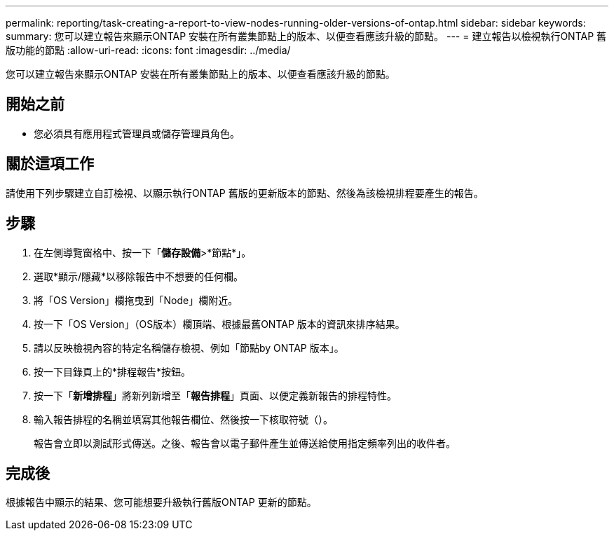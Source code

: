 ---
permalink: reporting/task-creating-a-report-to-view-nodes-running-older-versions-of-ontap.html 
sidebar: sidebar 
keywords:  
summary: 您可以建立報告來顯示ONTAP 安裝在所有叢集節點上的版本、以便查看應該升級的節點。 
---
= 建立報告以檢視執行ONTAP 舊版功能的節點
:allow-uri-read: 
:icons: font
:imagesdir: ../media/


[role="lead"]
您可以建立報告來顯示ONTAP 安裝在所有叢集節點上的版本、以便查看應該升級的節點。



== 開始之前

* 您必須具有應用程式管理員或儲存管理員角色。




== 關於這項工作

請使用下列步驟建立自訂檢視、以顯示執行ONTAP 舊版的更新版本的節點、然後為該檢視排程要產生的報告。



== 步驟

. 在左側導覽窗格中、按一下「*儲存設備*>*節點*」。
. 選取*顯示/隱藏*以移除報告中不想要的任何欄。
. 將「OS Version」欄拖曳到「Node」欄附近。
. 按一下「OS Version」（OS版本）欄頂端、根據最舊ONTAP 版本的資訊來排序結果。
. 請以反映檢視內容的特定名稱儲存檢視、例如「節點by ONTAP 版本」。
. 按一下目錄頁上的*排程報告*按鈕。
. 按一下「*新增排程*」將新列新增至「*報告排程*」頁面、以便定義新報告的排程特性。
. 輸入報告排程的名稱並填寫其他報告欄位、然後按一下核取符號（image:../media/blue-check.gif[""]）。
+
報告會立即以測試形式傳送。之後、報告會以電子郵件產生並傳送給使用指定頻率列出的收件者。





== 完成後

根據報告中顯示的結果、您可能想要升級執行舊版ONTAP 更新的節點。
